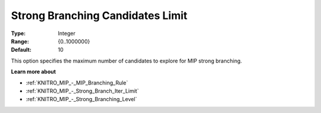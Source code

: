 .. _KNITRO_MIP_-_Strong_Branch_Candidates_Limit:


Strong Branching Candidates Limit
=================================



:Type:	Integer	
:Range:	{0..1000000}	
:Default:	10	



This option specifies the maximum number of candidates to explore for MIP strong branching.



**Learn more about** 

*	:ref:`KNITRO_MIP_-_MIP_Branching_Rule`  
*	:ref:`KNITRO_MIP_-_Strong_Branch_Iter_Limit`  
*	:ref:`KNITRO_MIP_-_Strong_Branching_Level`  
